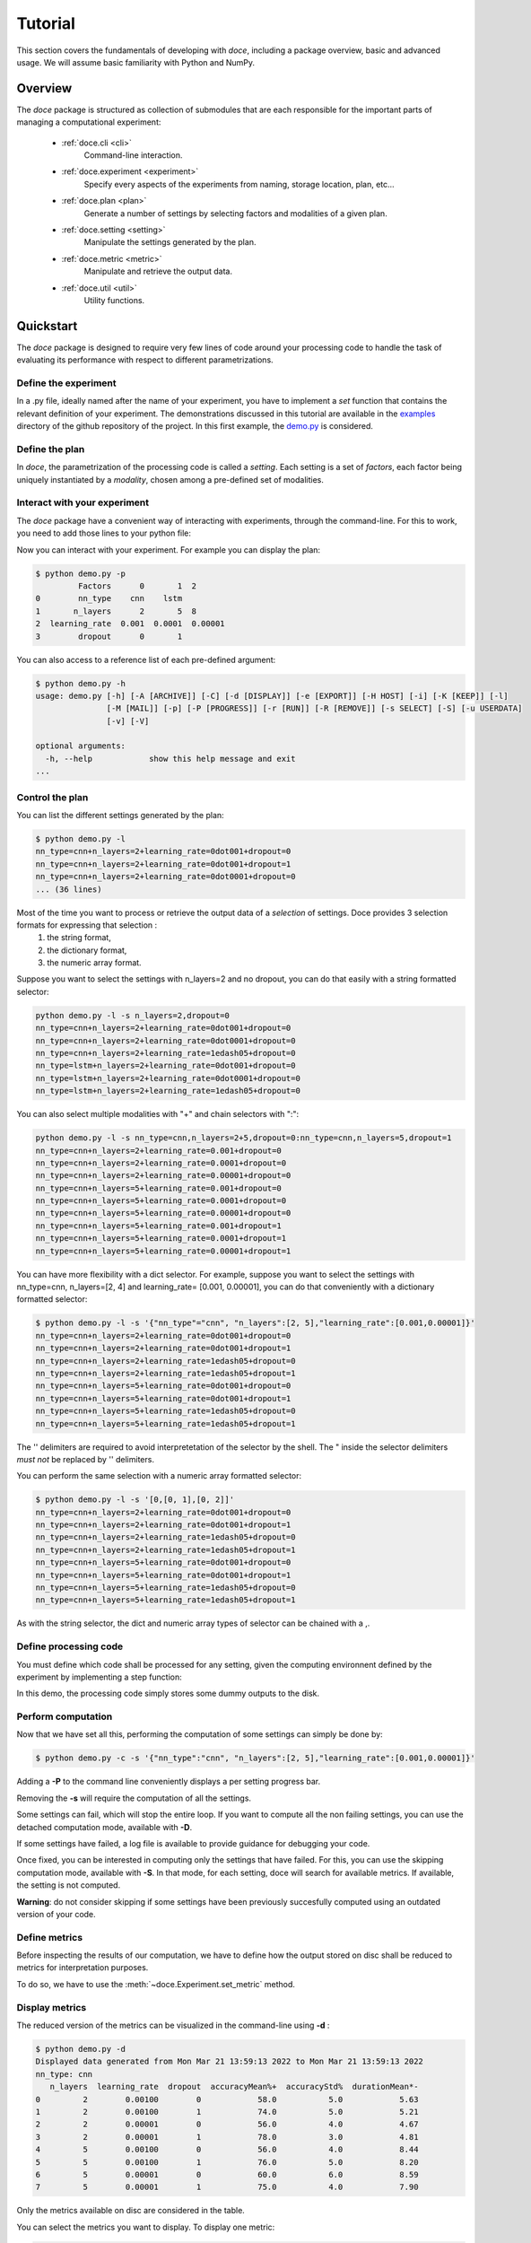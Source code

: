 Tutorial
^^^^^^^^

This section covers the fundamentals of developing with *doce*, including
a package overview, basic and advanced usage.  We will assume basic familiarity with Python and NumPy.


Overview
~~~~~~~~

The *doce* package is structured as collection of submodules that are each responsible for the important parts of managing a computational experiment:

  - :ref:`doce.cli <cli>`
      Command-line interaction.
  - :ref:`doce.experiment <experiment>`
      Specify every aspects of the experiments from naming, storage location, plan, etc...
  - :ref:`doce.plan <plan>`
      Generate a number of settings by selecting factors and modalities of a given plan.
  - :ref:`doce.setting <setting>`
      Manipulate the settings generated by the plan.
  - :ref:`doce.metric <metric>`
      Manipulate and retrieve the output data.
  - :ref:`doce.util <util>`
      Utility functions.

.. _quickstart:

Quickstart
~~~~~~~~~~

The *doce* package is designed to require very few lines of code around your processing code to handle the task of evaluating its performance with respect to different parametrizations.

Define the experiment
=====================

In a .py file, ideally named after the name of your experiment, you have to implement a *set* function that contains the relevant definition of your experiment. The demonstrations discussed in this tutorial are available in the examples_ directory of the github repository of the project. In this first example, the demo.py_ is considered.

.. _examples: https://github.com/mathieulagrange/doce/tree/main/examples

.. _demo.py: https://github.com/mathieulagrange/doce/tree/main/examples/demo.py

.. code-block:: python
    :linenos:

    # define the experiment
    experiment = doce.Experiment(
      name = 'demo',
      purpose = 'hello world of the doce package',
      author = 'mathieu Lagrange',
      address = 'mathieu.lagrange@ls2n.fr',
    )
    # set acces paths (here only storage is needed)
    experiment.set_path('output', '/tmp/'+experiment.name+'/')
    # set some non varying parameters (here the number of cross validation folds)
    experiment.n_cross_validation_folds = 10


Define the plan
===============

In *doce*, the parametrization of the processing code is called a *setting*. Each setting is a set of *factors*, each factor being uniquely instantiated by a *modality*, chosen among a pre-defined set of modalities.

.. code-block:: python
    :linenos:

      # set the plan (factor : modalities)
      experiment.add_plan('plan',
        nn_type = ['cnn', 'lstm'],
        n_layers = np.arange(2, 10, 3),
        learning_rate = [0.001, 0.0001],
        dropout = [0, 1]
      )



Interact with your experiment
=============================

The *doce* package have a convenient way of interacting with experiments, through the command-line. For this to work, you need to add those lines to your python file:

.. code-block:: python
    :linenos:

    # invoke the command line management of the doce package
    if __name__ == "__main__":
      doce.cli.main(experiment = experiment,
              func = step
              )

Now you can interact with your experiment. For example you can display the plan:

.. code-block:: console

  $ python demo.py -p
           Factors      0       1  2
  0        nn_type    cnn    lstm
  1       n_layers      2       5  8
  2  learning_rate  0.001  0.0001  0.00001
  3        dropout      0       1

You can also access to a reference list of each pre-defined argument:

.. code-block:: console

  $ python demo.py -h
  usage: demo.py [-h] [-A [ARCHIVE]] [-C] [-d [DISPLAY]] [-e [EXPORT]] [-H HOST] [-i] [-K [KEEP]] [-l]
                 [-M [MAIL]] [-p] [-P [PROGRESS]] [-r [RUN]] [-R [REMOVE]] [-s SELECT] [-S] [-u USERDATA]
                 [-v] [-V]

  optional arguments:
    -h, --help            show this help message and exit
  ...

Control the plan
================

You can list the different settings generated by the plan:

.. code-block:: console

  $ python demo.py -l
  nn_type=cnn+n_layers=2+learning_rate=0dot001+dropout=0
  nn_type=cnn+n_layers=2+learning_rate=0dot001+dropout=1
  nn_type=cnn+n_layers=2+learning_rate=0dot0001+dropout=0
  ... (36 lines)

Most of the time you want to process or retrieve the output data of a *selection* of settings. Doce provides 3 selection formats for expressing that selection :
 1. the string format,
 2. the dictionary format,
 3. the numeric array format.

Suppose you want to select the settings with n_layers=2 and no dropout, you can do that easily with a string formatted selector:

.. code-block:: console

  python demo.py -l -s n_layers=2,dropout=0
  nn_type=cnn+n_layers=2+learning_rate=0dot001+dropout=0
  nn_type=cnn+n_layers=2+learning_rate=0dot0001+dropout=0
  nn_type=cnn+n_layers=2+learning_rate=1edash05+dropout=0
  nn_type=lstm+n_layers=2+learning_rate=0dot001+dropout=0
  nn_type=lstm+n_layers=2+learning_rate=0dot0001+dropout=0
  nn_type=lstm+n_layers=2+learning_rate=1edash05+dropout=0

You can also select multiple modalities with "+" and chain selectors with ":":

.. code-block:: console

  python demo.py -l -s nn_type=cnn,n_layers=2+5,dropout=0:nn_type=cnn,n_layers=5,dropout=1
  nn_type=cnn+n_layers=2+learning_rate=0.001+dropout=0
  nn_type=cnn+n_layers=2+learning_rate=0.0001+dropout=0
  nn_type=cnn+n_layers=2+learning_rate=0.00001+dropout=0
  nn_type=cnn+n_layers=5+learning_rate=0.001+dropout=0
  nn_type=cnn+n_layers=5+learning_rate=0.0001+dropout=0
  nn_type=cnn+n_layers=5+learning_rate=0.00001+dropout=0
  nn_type=cnn+n_layers=5+learning_rate=0.001+dropout=1
  nn_type=cnn+n_layers=5+learning_rate=0.0001+dropout=1
  nn_type=cnn+n_layers=5+learning_rate=0.00001+dropout=1

You can have more flexibility with a dict selector. For example, suppose you want to select the settings with nn_type=cnn, n_layers=[2, 4] and learning_rate= [0.001, 0.00001], you can do that conveniently with a dictionary formatted selector:

.. code-block:: console

  $ python demo.py -l -s '{"nn_type"="cnn", "n_layers":[2, 5],"learning_rate":[0.001,0.00001]}'
  nn_type=cnn+n_layers=2+learning_rate=0dot001+dropout=0
  nn_type=cnn+n_layers=2+learning_rate=0dot001+dropout=1
  nn_type=cnn+n_layers=2+learning_rate=1edash05+dropout=0
  nn_type=cnn+n_layers=2+learning_rate=1edash05+dropout=1
  nn_type=cnn+n_layers=5+learning_rate=0dot001+dropout=0
  nn_type=cnn+n_layers=5+learning_rate=0dot001+dropout=1
  nn_type=cnn+n_layers=5+learning_rate=1edash05+dropout=0
  nn_type=cnn+n_layers=5+learning_rate=1edash05+dropout=1

The '' delimiters are required to avoid interpretetation of the selector by the shell. The " inside the selector delimiters *must not* be replaced by '' delimiters.

You can perform the same selection with a numeric array formatted selector:

.. code-block:: console

  $ python demo.py -l -s '[0,[0, 1],[0, 2]]'
  nn_type=cnn+n_layers=2+learning_rate=0dot001+dropout=0
  nn_type=cnn+n_layers=2+learning_rate=0dot001+dropout=1
  nn_type=cnn+n_layers=2+learning_rate=1edash05+dropout=0
  nn_type=cnn+n_layers=2+learning_rate=1edash05+dropout=1
  nn_type=cnn+n_layers=5+learning_rate=0dot001+dropout=0
  nn_type=cnn+n_layers=5+learning_rate=0dot001+dropout=1
  nn_type=cnn+n_layers=5+learning_rate=1edash05+dropout=0
  nn_type=cnn+n_layers=5+learning_rate=1edash05+dropout=1

As with the string selector, the dict and numeric array types of selector can be chained with a ,.

Define processing code
======================

You must define which code shall be processed for any setting, given the computing environnent defined by the experiment by implementing a step function:

.. code-block:: python
    :linenos:

    def step(setting, experiment):
      # the accuracy  is a function of cnn_type, and use of dropout
      accuracy = (len(setting.nn_type)+setting.dropout+np.random.random_sample(experiment.n_cross_validation_folds))/6
      # duration is a function of cnn_type, and n_layers
      duration = len(setting.nn_type)+setting.n_layers+np.random.randn(experiment.n_cross_validation_folds)
      # storage of outputs (the string between -> and .npy must be the name of the metric defined in the set function)
      np.save(experiment.path.output+setting.id()+'->accuracy.npy', accuracy)
      np.save(experiment.path.output+setting.id()+'->duration.npy', duration)

In this demo, the processing code simply stores some dummy outputs to the disk.

Perform computation
===================

Now that we have set all this, performing the computation of some settings can simply be done by:

.. code-block:: console

  $ python demo.py -c -s '{"nn_type":"cnn", "n_layers":[2, 5],"learning_rate":[0.001,0.00001]}'

Adding a **-P** to the command line conveniently displays a per setting progress bar.

Removing the **-s** will require the computation of all the settings.

Some settings can fail, which will stop the entire loop. If you want to compute all the non failing settings, you can use the detached computation mode, available with **-D**.

If some settings have failed, a log file is available to provide guidance for debugging your code.

Once fixed, you can be interested in computing only the settings that have failed. For this, you can use the skipping computation mode, available with **-S**. In that mode, for each setting, doce will search for available metrics. If available, the setting is not computed.

**Warning**: do not consider skipping if some settings have been previously succesfully computed using an outdated version of your code.

Define metrics
==============

Before inspecting the results of our computation, we have to define how the output stored on disc shall be reduced to metrics for interpretation purposes.

To do so, we have to use the :meth:`~doce.Experiment.set_metric` method.

.. code-block:: python
    :linenos:

    # set the metrics
    experiment.set_metric(
      name = 'accuracy',
      percent=True,
      higher_the_better= True,
      significance = True,
      precision = 10
      )

    experiment.set_metric(
      name = 'acc_std',
      output = 'accuracy',
      func = np.std,
      percent=True
      )

    # custom metric function shall input an np.nd_array and output a scalar
    def my_metric(data):
      return np.sum(data)

    experiment.set_metric(
      name = 'acc_my_metric',
      output = 'accuracy',
      func = my_metric,
      percent=True
      )

Display metrics
===============

The reduced version of the metrics can be visualized in the command-line using **-d** :

.. code-block:: console

  $ python demo.py -d
  Displayed data generated from Mon Mar 21 13:59:13 2022 to Mon Mar 21 13:59:13 2022
  nn_type: cnn
     n_layers  learning_rate  dropout  accuracyMean%+  accuracyStd%  durationMean*-
  0         2        0.00100        0            58.0           5.0            5.63
  1         2        0.00100        1            74.0           5.0            5.21
  2         2        0.00001        0            56.0           4.0            4.67
  3         2        0.00001        1            78.0           3.0            4.81
  4         5        0.00100        0            56.0           4.0            8.44
  5         5        0.00100        1            76.0           5.0            8.20
  6         5        0.00001        0            60.0           6.0            8.59
  7         5        0.00001        1            75.0           4.0            7.90

Only the metrics available on disc are considered in the table.

You can select the metrics you want to display. To display one metric:

.. code-block:: console

  $ python demo.py -d 0
  Displayed data generated from Mon May 16 15:56:16 2022 to Mon May 16 15:56:16 2022
  nn_type: cnn
     n_layers  learning_rate  dropout  accuracyMean%+
  0         2        0.00100        0              58
  ...

To display an arbitrary number of metrics, say first and third:

.. code-block:: console

  $ python demo.py -d '[0, 2]'
  Displayed data generated from Mon May 16 15:56:16 2022 to Mon May 16 15:56:16 2022
  nn_type: cnn
     n_layers  learning_rate  dropout  accuracyMean%+  durationMean*-
  0         2        0.00100        0              58            4.31

**doce** allows you to analyse the impact of a given factor on a given metric. for example, let us study the impact of **n_layers** on **durationMean**:

.. code-block:: console

  $ python demo.py -d 2:n_layers  -s '{"nn_type":"cnn", "n_layers":[2, 5],"learning_rate":[0.001,0.00001]}'

  Displayed data generated from Mon May 16 16:47:38 2022 to Mon May 16 16:47:38 2022
  metric: durationMean*- for factor nn_type: cnn  n_layers
     learning_rate  dropout     2     5
  0        0.00100        0  5.32  8.14
  1        0.00100        1  4.85  7.69
  2        0.00001        0  5.43  8.20
  3        0.00001        1  5.54  7.98

Note that here you have to provide the selector for **doce** to infer the correct organization of the table. This command will fail if some of the needed settings are not available.

Export metrics
==============

The table can exported in various format:
 - html
 - pdf
 - png
 - tex
 - csv
 - xls

To export the table in files called demo, please type :
.. code-block:: console

  $ python demo.py -d -e demo

To only generate the html output, please type :
.. code-block:: console

  $ python demo.py -d -e demo.html

For visualization purposes, the html output is perhaps the most interesting one, as it shows best values per metrics and statistical analysis :

.. image:: img/demo.png

The title specifies the factors with unique modality in the selection.

Please note that the page as an auto-reload javascript code snippet that conveniently reloads the page at each new focus.

The mean accuracy is defined as a higher-the-better metric; thus 78 is displayed in bold. the average duration is specified as a lower-the-better metric the 4.67 is displayed in bold. A statistical analysis as been requested (with the \*), the several t-tests are operated to check whether the best setting can be assumed to be significantly better than the others. In our example, the other settings with n_layers=2 cannot be assumed to be slower than the most rapid setting.

Mine metrics
============

Reduced versions of the metrics are convenient to quickly analyse the data. For more refined purposes, such as designing a custom designed plot, one needs to have access to the raw data saved during the processing.

For this example, let us first compute the performance of the cnn and lstm system at a given number of layers and learning with or without dropout:

.. code-block:: console

  $ python demo.py -s '{"nn_type":["cnn", "lstm"],"n_layers":2,"learning_rate":0.001}' -c

Within a python file or a jupyer notebook, we can now retrieve the accuracy data:

.. code-block:: python
    :linenos:

    # your experiment file shall be in the current directory or in the python path
    import demo

    experiment = demo.set()
    selector = {"nn_type":["cnn", "lstm"],"n_layers":2,"learning_rate":0.001}

    (data, settings, header) = experiment.get(
      metric = 'accuracy',
      selector = selector,
      path = 'output'
      )

The data is a list of np.arrays, the settings is a list of str and the header is a str describing the constant factors. data and settings are of the same size.

In our example, the data can be conveniently displayed using any horizontal bar plot:

.. code-block:: python
    :linenos:

    import numpy as np
    import matplotlib.pyplot as plt

    settingIds = np.arange(len(description))

    fig, ax = plt.subplots()
    ax.barh(settingIds, np.mean(data, axis=1), xerr=np.std(data, axis=1), align='center')
    ax.set_yticks(settingIds)
    ax.set_yticklabels(settings)
    ax.invert_yaxis()  # labels read top-to-bottom
    ax.set_xlabel('Accuracy')
    ax.set_title(header)

    fig.tight_layout()
    plt.show()

.. image:: img/barh.png

Customizing the plan
~~~~~~~~~~~~~~~~~~~~~

The definite plan for a given experiment is only known when the experiment is over. It is therefore important to be able to fine tune the plan along with your exploration.

This is not trivial to achieve as it may lead to inconsistencies in stored metric naming conventions if not properly handled.

If you are looking for adding another whole new algorithm or processing step to your experiment, it may be worth considering multiple plans, as described in the dedicated section.

Adding a modality
=================

The addition of a modality is simply done by adding a value to the array of a given factor.

Note that order of modalities matters as it will determine the order in which settings are computed. This is convenient, because you can assume that when requesting the computation of all steps, the output data of step1 will be available to step2, and so on.

Important, this assertion no longer holds if parallelization over settings is selected.

Removing a modality
===================

The removal of a modality is simply done by removing the value to the array of a given factor.

If you want to discard the output data that is no longer accessible, you can do it manually by considering the rm command. Let us assume that we want to remove the modality 0.001 from the factor learning_rate. You can type:

.. code-block:: console

  $ rm *learning_rate=0dot001*.npy <insert_path>

You can also do *before* removing the modality in the array:

.. code-block:: console

  $ python demo.py -R output -s learning_rate=0dot001
  INFORMATION: setting path.archive allows you to move the unwanted files to the archive path and not delete them.
  List the 24 files ? [Y/n]
  /tmp/demo/dropout=0+learning_rate=0dot001+n_layers=8+nn_type=lstm->accuracy.npy
  ...
  /tmp/demo/dropout=0+learning_rate=0dot001+n_layers=8+nn_type=cnn->accuracy.npy
  About to remove 24 files from /tmp/demo/
   Proceed ? [Y/n]

The selector can be more precise that just one modality.

Adding a factor
===============

Let us say you are considering two classifiers in your experiment: as cnn based and a lstm (code is available in the example directory under file factor_manipulation.py). The plan would be:

.. code-block:: python
    :linenos:

    experiment.addPlan('plan',
      nn_type = ['cnn', 'lstm'],
      # dropout = [0, 1]
    )

Please note the dropout factor is commented for now. The step function simply saves a .npy file with a 0 value in it. Thus, the output directory contains:

.. code-block:: console

  $ ls -1 /tmp/factor_manipulation/
  nn_type=cnn_accuracy.npy
  nn_type=lstm_accuracy.npy


And the display command will show:

.. code-block:: console

  $ python factor_manipulation.py -d
  Displayed data generated from Thu Mar 24 10:02:24 2022 to Thu Mar 24 10:02:24 2022

    nn_type  accuracyMean
  0     cnn           0.0
  1    lstm           0.0

Now, let's add the dropout factor by uncommenting its line in the plan:

.. code-block:: python
    :linenos:

    experiment.addPlan('plan',
      nn_type = ['cnn', 'lstm'],
      dropout = [0, 1]
    )

Now, the problem is that the display command will show nothing:

.. code-block:: console

  $ python factor_manipulation.py -d

Why is that ? Well, now that we have added a new factor, the settings file list is:

.. code-block:: console

  $ python factor_manipulation.py -f
  dropout=0+nn_type=cnn
  dropout=1+nn_type=cnn
  dropout=0+nn_type=lstm
  dropout=1+nn_type=lstm

which do not match any of the stored files. In this example, we could simply recompute dropout=0+nn_type=cnn and dropout=0+nn_type=lstm, but in production, that could mean a loss of lengthy computations. The solution to this critical problem is to explicitly state a default value for the factor dropout:

.. code-block:: python
    :linenos:

    experiment.default(plan='plan', factor='dropout', modality=0)

Now the settings file list is:

.. code-block:: console

  $ python factor_manipulation.py -f
  nn_type=cnn
  dropout=1+nn_type=cnn
  nn_type=lstm
  dropout=1+nn_type=lstm

And the previously computed metrics can now be displayed as before:

.. code-block:: console

  $ python factor_manipulation.py -d
  Displayed data generated from Thu Mar 24 10:02:24 2022 to Thu Mar 24 10:02:24 2022
  dropout: 0
    nn_type  accuracyMean
  0     cnn           0.0
  1    lstm           0.0


Removing a factor
=================

Important, this kind of manipulation may lead to output data loss. Be sure to make a backup before attempting to remove a factor.

Let us consider that you have tested whether dropout is useful or not and have decided that dropout is always useful and that you want to remove the dropout factor to avoid clutter in the plan.

Simply removing the factor will lead to the need to redo every computation. It is thus required to perform the following steps:
 1. keep only wanted settings (here settings with dropout=0)
 2. rename files by removing reference to the dropout setting.

Let us assume that we have computed every settings, the files are:

.. code-block:: console

  $ python factor_manipulation.py -c
  $ ls -1 /tmp/factor_manipulation/
  dropout=1+nn_type=cnn->accuracy.npy
  dropout=1+nn_type=lstm->accuracy.npy
  nn_type=cnn->accuracy.npy
  nn_type=lstm->accuracy.npy

Keeping only the files of interest is done so:

.. code-block:: console

  $ python factor_manipulation.py -K output -s dropout=1
  INFORMATION: setting path.archive allows you to move the unwanted files to the archive path and not delete them.
  List the 2 files ? [Y/n]
  /tmp/factor_manipulation/nn_type=cnn->accuracy.npy
  /tmp/factor_manipulation/nn_type=lstm->accuracy.npy
  About to remove 2 files from /tmp/factor_manipulation/
   Proceed ? [Y/n]

To rename files by removing reference to the dropout setting.

.. code-block:: console

  $ rename -n 's/(\+)?dropout=1(\+)?(_)?/$3/' /tmp/factor_manipulation/*npy
  Use of uninitialized value $3 in substitution (s///) at (eval 2) line 1.
  '/tmp/factor_manipulation/dropout=1+nn_type=cnn->accuracy.npy' would be renamed to '/tmp/factor_manipulation/nn_type=cnn->accuracy.npy'
  Use of uninitialized value $3 in substitution (s///) at (eval 2) line 1.
  '/tmp/factor_manipulation/dropout=1+nn_type=lstm->accuracy.npy' would be renamed to '/tmp/factor_manipulation/nn_type=lstm->accuracy.npy'

Check that the correct files are targeted and remove the -n in the command. Now you can safely remove the dropout factor from the plan.

Managing multiple plans
=======================

Most of the time, computational approaches have different needs in terms of parametrization, which add difficulties in managing plans of computations. The doce package handle this by allowing the definition of multiple plans that are then automatically merged is needed. In this first example, the demo_multiple_plan.py_ is considered.

.. _demo_multiple_plan.py: https://github.com/mathieulagrange/doce/tree/main/examples/demo_multiple_plan.py

Assume that we want to compare 3 classifiers :
1. an svm
2. a cnn
3. an lstm

The last two classifiers share the same factors, but the svm have only one factor, called c.

We start by defining the "svm" plan:

.. code-block:: python
    :linenos:

    # set the "svm" plan
    experiment.addPlan('svm',
      classifier = ['svm'],
      c = [0.001, 0.0001, 0.00001]
    )

We then define the "deep" plan:

.. code-block:: python
    :linenos:

    # set the "deep" plan
    experiment.addPlan('deep',
      classifier = ['cnn', 'lstm'],
      n_layers = [2, 4, 8],
      dropout = [0, 1]
    )

Selecting a given plan is done using the selector:

.. code-block:: console

  $ python demo_multiple_plan.py  -s svm/ -l
  Plan svm is selected
  classifier=svm+c=0dot001
  classifier=svm+c=0dot0001
  classifier=svm+c=1edash05

Otherwise, the merged plan is considered:

.. code-block:: console

  $ python demo_multiple_plan.py  -p
  Plan svm:
        Factors      0       1      2
  0  classifier    svm
  1           c  0.001  0.0001  1e-05
  Plan deep:
        Factors    0     1  2
  0  classifier  cnn  lstm
  1    n_layers    2     4  8
  2     dropout    0     1
  Those plans can be selected using the selector parameter.
  Otherwise the merged plan is considered:
        Factors      0      1       2      3
  0  classifier    svm    cnn    lstm
  1           c  *0.0*  0.001  0.0001  1e-05
  2    n_layers    *0*      2       4      8
  3     dropout    *0*      1

Computation can be done using the specified plans:

  .. code-block:: console

    $ python demo_multiple_plan.py  -s svm/ -c
    Plan svm is selected
    $ python demo_multiple_plan.py  -s deep/ -c
    Plan deep is selected

Display of metric is conveniently done using the merged plan:

  .. code-block:: console

    $ python demo_multiple_plan.py  -d
    Displayed data generated from Mon Mar 21 17:22:32 2022 to Mon Mar 21 17:26:22 2022

      classifier     c  n_layers  dropout  accuracyMean%
    0        svm  1.00         0        0            8.0
    1        svm  0.10         0        0            1.0
    2        svm  0.01         0        0            0.0
    3        cnn  0.00         2        1           76.0
    4        cnn  0.00         4        1           74.0
    5        cnn  0.00         8        1           77.0
    6       lstm  0.00         2        1           94.0
    7       lstm  0.00         4        1           91.0
    8       lstm  0.00         8        1           91.0

Advanced usage
~~~~~~~~~~~~~~

Tagging computations
====================

During development, it is sometimes useful to differentiate between several runs of the experiment.
For example, you might want to try out a new tweak or play around with some parameters that you do
not want to add to the plan.

You can do so by tagging. The tag will add a level of hierarchy in your output paths. Let us assume
that you have python file demo.py that defines a storage path named output pointing to /tmp/experiment/. 
When running python demo.py --tag my_tag, the storage path will now be /tmp/experiment/my_tag.

This gives you the freedom to switch easily to compare relative performance. For replication purposes, 
this tag can conveniently be defined as an id of your prefered code versioning system.

If you want tag outputs to become the default outputs, you simply have to move file from the tag directory
to the root directory. In this example, mv  /tmp/experiment/my_tag/* /tmp/experiment.

Storage within an hdf5 file
===========================

Remote computing
================
